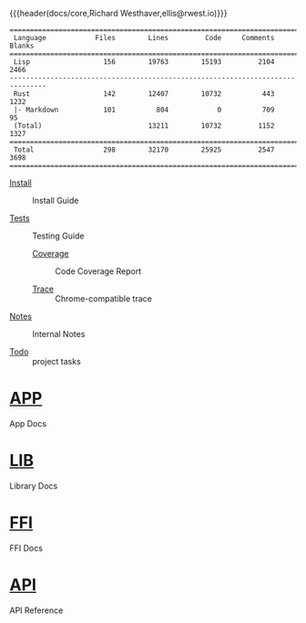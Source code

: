 {{{header(docs/core,Richard Westhaver,ellis@rwest.io)}}}
#+EXPORT_FILE_NAME: index

#+begin_src shell :dir ~/dev/comp/core/ :results pp :exports results
  tokei -t=rust,lisp
#+end_src

#+RESULTS:
#+begin_example
===============================================================================
 Language            Files        Lines         Code     Comments       Blanks
===============================================================================
 Lisp                  156        19763        15193         2104         2466
-------------------------------------------------------------------------------
 Rust                  142        12407        10732          443         1232
 |- Markdown           101          804            0          709           95
 (Total)                          13211        10732         1152         1327
===============================================================================
 Total                 298        32170        25925         2547         3698
===============================================================================
#+end_example

- [[file:install.org][Install]] :: Install Guide

- [[file:tests.org][Tests]] :: Testing Guide

  - [[https://packy.compiler.company/report/cover/core/cover-index.html][Coverage]] :: Code Coverage Report

  - [[https://packy.compiler.company/report/trace/core.json][Trace]] :: Chrome-compatible trace

- [[file:notes.org][Notes]] :: Internal Notes

- [[file:todo.org][Todo]] :: project tasks

* [[file:app][APP]] 
App Docs

* [[file:lib][LIB]] 
Library Docs

* [[file:ffi.org][FFI]] 
FFI Docs

* [[file:api][API]] 
API Reference
